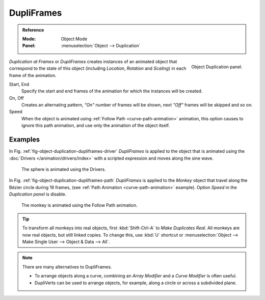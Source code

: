 .. _bpy.types.Object.dupli_frames:

***********
DupliFrames
***********

.. admonition:: Reference
   :class: refbox

   :Mode:      Object Mode
   :Panel:     :menuselection:`Object --> Duplication`

.. figure:: /images/editors_3dview_object_properties_duplication_dupliframes_panel.png
   :align: right

   Object Duplication panel.

*Duplication at Frames* or *DupliFrames* creates instances of an animated object
that correspond to the state of this object (including *Location*, *Rotation* and *Scaling*)
in each frame of the animation.

Start, End
   Specify the start and end frames of the animation for which the instances will be created.
On, Off
   Creates an alternating pattern,
   *"On"* number of frames will be shown, next *"Off"* frames will be skipped and so on.
Speed
   When the object is animated using :ref:`Follow Path <curve-path-animation>` animation,
   this option causes to ignore this path animation, and use only the animation of the object itself.


Examples
========

In Fig. :ref:`fig-object-duplication-dupliframes-driver`
*DupliFrames* is applied to the object that is animated
using the :doc:`Drivers </animation/drivers/index>` with a scripted expression
and moves along the sine wave.

.. _fig-object-duplication-dupliframes-driver:

.. figure:: /images/editors_3dview_object_properties_duplication_dupliframes_example.png
   :width: 480px

   The sphere is animated using the Drivers.

In Fig. :ref:`fig-object-duplication-dupliframes-path` *DupliFrames* is applied to the *Monkey* object
that travel along the Bézier circle during 16 frames,
(see :ref:`Path Animation <curve-path-animation>` example).
Option *Speed* in the *Duplication panel* is disable.

.. _fig-object-duplication-dupliframes-path:

.. figure:: /images/modeling_curves_properties_data_path-animation-example-2.png
   :width: 480px

   The monkey is animated using the Follow Path animation.

.. tip::

   To transform all monkeys into real objects, first :kbd:`Shift-Ctrl-A`
   to *Make Duplicates Real*. All monkeys are now real objects, but still linked copies.
   To change this, use :kbd:`U` shortcut or :menuselection:`Object --> Make Single User --> Object & Data --> All`.

.. note::

   There are many alternatives to DupliFrames.

   - To arrange objects along a curve, combining an *Array Modifier* and a *Curve Modifier* is often useful.
   - DupliVerts can be used to arrange objects, for example, along a circle or across a subdivided plane.
